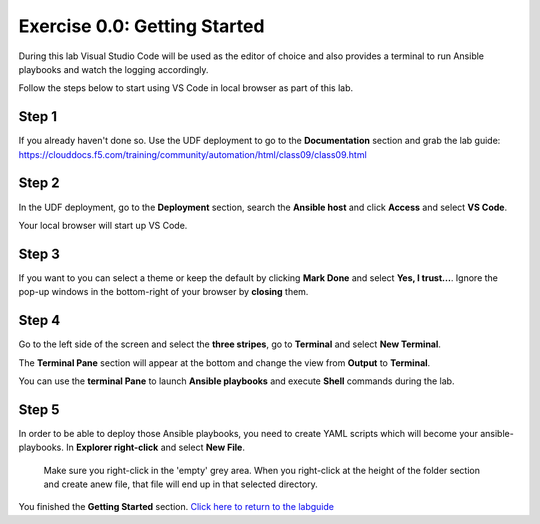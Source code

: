 .. _0.0-getting-started:

Exercise 0.0: Getting Started
###########################################

During this lab Visual Studio Code will be used as the editor of choice and also provides a terminal to run Ansible playbooks and watch the logging accordingly.

Follow the steps below to start using VS Code in local browser as part of this lab.

Step 1
------

If you already haven't done so. Use the UDF deployment to go to the **Documentation** section and grab the lab guide: https://clouddocs.f5.com/training/community/automation/html/class09/class09.html |labguide|

.. |labguide| image:: labguide.png

Step 2
------

In the UDF deployment, go to the **Deployment** section, search the **Ansible host** and click **Access** and select **VS Code**. |vscode_access|

.. |vscode_access| image:: vscode_access.png

Your local browser will start up VS Code.

Step 3
------

If you want to you can select a theme or keep the default by clicking **Mark Done** and select **Yes, I trust...**. Ignore the pop-up windows in the bottom-right of your browser by **closing** them.

Step 4
------

Go to the left side of the screen and select the **three stripes**, go to **Terminal** and select **New Terminal**. |terminal|

.. |terminal| image:: terminal.png

The **Terminal Pane** section will appear at the bottom and change the view from **Output** to **Terminal**. |vscode_pane|

.. |vscode_pane| image:: vscode_pane.png


You can use the **terminal Pane** to launch **Ansible playbooks** and execute **Shell** commands during the lab.

Step 5
------
In order to be able to deploy those Ansible playbooks, you need to create YAML scripts which will become your ansible-playbooks.
In **Explorer right-click** and select **New File**. |new_file|

.. |new_file| image:: new_file.png

..

   Make sure you right-click in the 'empty' grey area. When you right-click at the height of the folder section and create anew file, that file will end up in that selected directory.


You finished the **Getting Started** section. `Click here to return to the labguide <..>`__